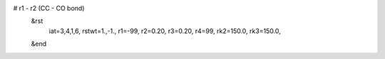 # r1 - r2 (CC - CO bond)
 &rst
  iat=3,4,1,6,
  rstwt=1.,-1.,
  r1=-99, r2=0.20, r3=0.20, r4=99,
  rk2=150.0, rk3=150.0,
 &end

